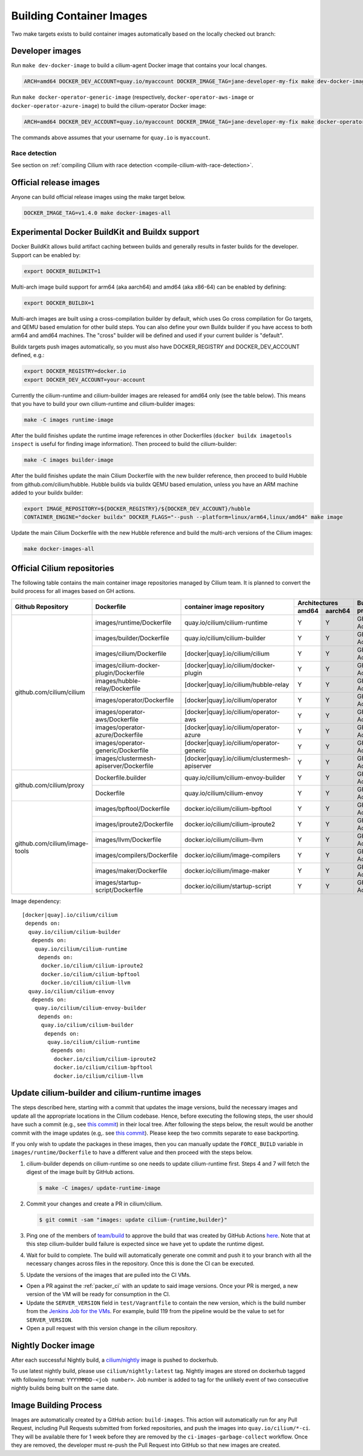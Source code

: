 .. only:: not (epub or latex or html)

    WARNING: You are looking at unreleased Cilium documentation.
    Please use the official rendered version released here:
    https://docs.cilium.io

.. _container_images:

Building Container Images
=========================

Two make targets exists to build container images automatically based on the
locally checked out branch:

Developer images
~~~~~~~~~~~~~~~~

Run ``make dev-docker-image`` to build a cilium-agent Docker image that
contains your local changes.

.. code-block:: shell-session

    ARCH=amd64 DOCKER_DEV_ACCOUNT=quay.io/myaccount DOCKER_IMAGE_TAG=jane-developer-my-fix make dev-docker-image

Run ``make docker-operator-generic-image`` (respectively,
``docker-operator-aws-image`` or ``docker-operator-azure-image``) to build the
cilium-operator Docker image:

.. code-block:: shell-session

    ARCH=amd64 DOCKER_DEV_ACCOUNT=quay.io/myaccount DOCKER_IMAGE_TAG=jane-developer-my-fix make docker-operator-generic-image

The commands above assumes that your username for ``quay.io`` is ``myaccount``.

~~~~~~~~~~~~~~
Race detection
~~~~~~~~~~~~~~

See section on :ref:`compiling Cilium with race detection
<compile-cilium-with-race-detection>`.

Official release images
~~~~~~~~~~~~~~~~~~~~~~~

Anyone can build official release images using the make target below.

.. code-block:: shell-session

    DOCKER_IMAGE_TAG=v1.4.0 make docker-images-all

Experimental Docker BuildKit and Buildx support
~~~~~~~~~~~~~~~~~~~~~~~~~~~~~~~~~~~~~~~~~~~~~~~

Docker BuildKit allows build artifact caching between builds and
generally results in faster builds for the developer. Support can be
enabled by:

.. code-block:: shell-session

    export DOCKER_BUILDKIT=1

Multi-arch image build support for arm64 (aka aarch64) and amd64 (aka
x86-64) can be enabled by defining:

.. code-block:: shell-session

    export DOCKER_BUILDX=1

Multi-arch images are built using a cross-compilation builder by
default, which uses Go cross compilation for Go targets, and QEMU
based emulation for other build steps. You can also define your own
Buildx builder if you have access to both arm64 and amd64 machines.
The "cross" builder will be defined and used if your current builder
is "default".

Buildx targets push images automatically, so you must also have
DOCKER_REGISTRY and DOCKER_DEV_ACCOUNT defined, e.g.:

.. code-block:: shell-session

    export DOCKER_REGISTRY=docker.io
    export DOCKER_DEV_ACCOUNT=your-account

Currently the cilium-runtime and cilium-builder images are released
for amd64 only (see the table below). This means that you have to
build your own cilium-runtime and cilium-builder images:

.. code-block:: shell-session

    make -C images runtime-image

After the build finishes update the runtime image references in other
Dockerfiles (``docker buildx imagetools inspect`` is useful for finding
image information). Then proceed to build the cilium-builder:

.. code-block:: shell-session

    make -C images builder-image

After the build finishes update the main Cilium Dockerfile with the
new builder reference, then proceed to build Hubble from
github.com/cilium/hubble. Hubble builds via buildx QEMU based
emulation, unless you have an ARM machine added to your buildx
builder:

.. code-block:: shell-session

    export IMAGE_REPOSITORY=${DOCKER_REGISTRY}/${DOCKER_DEV_ACCOUNT}/hubble
    CONTAINER_ENGINE="docker buildx" DOCKER_FLAGS="--push --platform=linux/arm64,linux/amd64" make image

Update the main Cilium Dockerfile with the new Hubble reference and
build the multi-arch versions of the Cilium images:

.. code-block:: shell-session

    make docker-images-all

Official Cilium repositories
~~~~~~~~~~~~~~~~~~~~~~~~~~~~

The following table contains the main container image repositories managed by
Cilium team. It is planned to convert the build process for all images based
on GH actions.

+-------------------------------+---------------------------------------------+-----------------------------------------------+-------------------------+-------------------+
|     **Github Repository**     |                **Dockerfile**               |      **container image repository**           |   **Architectures**     | **Build process** |
|                               |                                             |                                               +-----------+-------------+                   |
|                               |                                             |                                               | **amd64** | **aarch64** |                   |
+-------------------------------+---------------------------------------------+-----------------------------------------------+-----------+-------------+-------------------+
| github.com/cilium/cilium      | images/runtime/Dockerfile                   | quay.io/cilium/cilium-runtime                 |     Y     |      Y      |     GH Action     |
|                               +---------------------------------------------+-----------------------------------------------+-----------+-------------+-------------------+
|                               | images/builder/Dockerfile                   | quay.io/cilium/cilium-builder                 |     Y     |      Y      |     GH Action     |
|                               +---------------------------------------------+-----------------------------------------------+-----------+-------------+-------------------+
|                               | images/cilium/Dockerfile                    | [docker|quay].io/cilium/cilium                |     Y     |      Y      |     GH Action     |
|                               +---------------------------------------------+-----------------------------------------------+-----------+-------------+-------------------+
|                               | images/cilium-docker-plugin/Dockerfile      | [docker|quay].io/cilium/docker-plugin         |     Y     |      Y      |     GH Action     |
|                               +---------------------------------------------+-----------------------------------------------+-----------+-------------+-------------------+
|                               | images/hubble-relay/Dockerfile              | [docker|quay].io/cilium/hubble-relay          |     Y     |      Y      |     GH Action     |
|                               +---------------------------------------------+-----------------------------------------------+-----------+-------------+-------------------+
|                               | images/operator/Dockerfile                  | [docker|quay].io/cilium/operator              |     Y     |      Y      |     GH Action     |
|                               +---------------------------------------------+-----------------------------------------------+-----------+-------------+-------------------+
|                               | images/operator-aws/Dockerfile              | [docker|quay].io/cilium/operator-aws          |     Y     |      Y      |     GH Action     |
|                               +---------------------------------------------+-----------------------------------------------+-----------+-------------+-------------------+
|                               | images/operator-azure/Dockerfile            | [docker|quay].io/cilium/operator-azure        |     Y     |      Y      |     GH Action     |
|                               +---------------------------------------------+-----------------------------------------------+-----------+-------------+-------------------+
|                               | images/operator-generic/Dockerfile          | [docker|quay].io/cilium/operator-generic      |     Y     |      Y      |     GH Action     |
|                               +---------------------------------------------+-----------------------------------------------+-----------+-------------+-------------------+
|                               | images/clustermesh-apiserver/Dockerfile     | [docker|quay].io/cilium/clustermesh-apiserver |     Y     |      Y      |     GH Action     |
+-------------------------------+---------------------------------------------+-----------------------------------------------+-----------+-------------+-------------------+
| github.com/cilium/proxy       | Dockerfile.builder                          | quay.io/cilium/cilium-envoy-builder           |     Y     |      Y      |     GH Action     |
|                               +---------------------------------------------+-----------------------------------------------+-----------+-------------+-------------------+
|                               | Dockerfile                                  | quay.io/cilium/cilium-envoy                   |     Y     |      Y      |     GH Action     |
+-------------------------------+---------------------------------------------+-----------------------------------------------+-----------+-------------+-------------------+
|                               | images/bpftool/Dockerfile                   | docker.io/cilium/cilium-bpftool               |     Y     |      Y      |     GH Action     |
|                               +---------------------------------------------+-----------------------------------------------+-----------+-------------+-------------------+
|                               | images/iproute2/Dockerfile                  | docker.io/cilium/cilium-iproute2              |     Y     |      Y      |     GH Action     |
|                               +---------------------------------------------+-----------------------------------------------+-----------+-------------+-------------------+
|                               | images/llvm/Dockerfile                      | docker.io/cilium/cilium-llvm                  |     Y     |      Y      |     GH Action     |
| github.com/cilium/image-tools +---------------------------------------------+-----------------------------------------------+-----------+-------------+-------------------+
|                               | images/compilers/Dockerfile                 | docker.io/cilium/image-compilers              |     Y     |      Y      |     GH Action     |
|                               +---------------------------------------------+-----------------------------------------------+-----------+-------------+-------------------+
|                               | images/maker/Dockerfile                     | docker.io/cilium/image-maker                  |     Y     |      Y      |     GH Action     |
|                               +---------------------------------------------+-----------------------------------------------+-----------+-------------+-------------------+
|                               | images/startup-script/Dockerfile            | docker.io/cilium/startup-script               |     Y     |      Y      |     GH Action     |
+-------------------------------+---------------------------------------------+-----------------------------------------------+-----------+-------------+-------------------+

Image dependency:

::

    [docker|quay].io/cilium/cilium
     depends on:
      quay.io/cilium/cilium-builder
       depends on:
        quay.io/cilium/cilium-runtime
         depends on:
          docker.io/cilium/cilium-iproute2
          docker.io/cilium/cilium-bpftool
          docker.io/cilium/cilium-llvm
      quay.io/cilium/cilium-envoy
       depends on:
        quay.io/cilium/cilium-envoy-builder
         depends on:
          quay.io/cilium/cilium-builder
           depends on:
            quay.io/cilium/cilium-runtime
             depends on:
              docker.io/cilium/cilium-iproute2
              docker.io/cilium/cilium-bpftool
              docker.io/cilium/cilium-llvm



.. _update_cilim_builder_runtime_images:

Update cilium-builder and cilium-runtime images
~~~~~~~~~~~~~~~~~~~~~~~~~~~~~~~~~~~~~~~~~~~~~~~

The steps described here, starting with a commit that updates the image
versions, build the necessary images and update all the appropriate
locations in the Cilium codebase. Hence, before executing the following steps,
the user should have such a commit (e.g., see
`this commit
<https://github.com/cilium/cilium/pull/17713/commits/b7a37ff80df8681d25a24fd5b464082d360fc6e2>`__)
in their local tree. After following the steps below, the result would be another
commit with the image updates (e.g,. see `this commit
<https://github.com/cilium/cilium/pull/17713/commits/bd3357704647117fa9ef4839b9f603cd0435b7cc>`__).
Please keep the two commits separate to ease backporting.

If you only wish to update the packages in these images, then you can manually
update the ``FORCE_BUILD`` variable in ``images/runtime/Dockerfile`` to have a
different value and then proceed with the steps below.

#. cilium-builder depends on cilium-runtime so one needs to update
   cilium-runtime first. Steps 4 and 7 will fetch the digest of the image built
   by GitHub actions.

   .. code-block:: shell-session

       $ make -C images/ update-runtime-image

#. Commit your changes and create a PR in cilium/cilium.

   .. code-block:: shell-session

       $ git commit -sam "images: update cilium-{runtime,builder}"

#. Ping one of the members of `team/build <https://github.com/orgs/cilium/teams/build/members>`__
   to approve the build that was created by GitHub Actions `here <https://github.com/cilium/cilium/actions?query=workflow:%22Base+Image+Release+Build%22>`__.
   Note that at this step cilium-builder build failure is expected since we have yet to update the runtime digest.

#. Wait for build to complete. The build will automatically generate one commit
   and push it to your branch with all the necessary changes across files in the
   repository. Once this is done the CI can be executed.

#. Update the versions of the images that are pulled into the CI VMs.

* Open a PR against the :ref:`packer_ci` with an update to said image versions. Once your PR is merged, a new version of the VM will be ready for consumption in the CI.
* Update the ``SERVER_VERSION``  field in ``test/Vagrantfile`` to contain the new version, which is the build number from the `Jenkins Job for the VMs <https://jenkins.cilium.io/job/Vagrant-Master-Boxes-Packer-Build/>`_. For example, build 119 from the pipeline would be the value to set for ``SERVER_VERSION``.
* Open a pull request with this version change in the cilium repository.

Nightly Docker image
~~~~~~~~~~~~~~~~~~~~

After each successful Nightly build, a `cilium/nightly`_ image is pushed to dockerhub.

To use latest nightly build, please use ``cilium/nightly:latest`` tag.
Nightly images are stored on dockerhub tagged with following format: ``YYYYMMDD-<job number>``.
Job number is added to tag for the unlikely event of two consecutive nightly builds being built on the same date.

.. _cilium/nightly: https://hub.docker.com/r/cilium/nightly/

Image Building Process
~~~~~~~~~~~~~~~~~~~~~~

Images are automatically created by a GitHub action: ``build-images``. This
action will automatically run for any Pull Request, including Pull Requests
submitted from forked repositories, and push the images into
``quay.io/cilium/*-ci``. They will be available there for 1 week before they are
removed by the ``ci-images-garbage-collect`` workflow. Once they are removed, the
developer must re-push the Pull Request into GitHub so that new images are
created.
